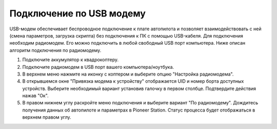 Подключение по USB модему
=========================

USB-модем обеспечивает беспроводное подключение к плате автопилота и позволяет взаимодействовать с ней (смена параметров, загрузка скрипта) без подключения к ПК с помощью USB-кабеля.
Для подключения необходим радиомодем. Его можно подключить в любой свободный USB порт компьютера. Ниже описан алгоритм подключения по радиомодему. 

.. image:: media/usb_modem.png
	:align: center

1)	Подключите аккумулятор к квадрокоптеру.
2)	Подключите радиомодем в USB порт вашего компьютера/ноутбука.
3)	В верхнем меню нажмите на иконку с коптером и выберите опцию "Настройка радиомодема".
4)	В открывшемся окне "Привязка модема к устройству" отображается UID и номер борта доступных устройств. Выберите необходимый вариант установив галочку в первом столбце. Подтвердите действия нажав "Ок".
5)	В правом нижнем углу раскройте меню подключения и выберите вариант "По радиомодему". Дождитесь получения данных об автопилоте и параметрах в Pioneer Station. Статус процесса будет отображаться в верхнем правом углу.

.. image:: media/RadioCraftConnect.png
	:align: center